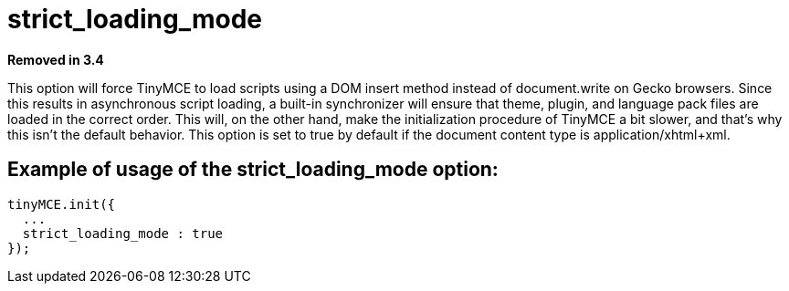 :rootDir: ./../../
:partialsDir: {rootDir}partials/
= strict_loading_mode

*Removed in 3.4*

This option will force TinyMCE to load scripts using a DOM insert method instead of document.write on Gecko browsers. Since this results in asynchronous script loading, a built-in synchronizer will ensure that theme, plugin, and language pack files are loaded in the correct order. This will, on the other hand, make the initialization procedure of TinyMCE a bit slower, and that's why this isn't the default behavior. This option is set to true by default if the document content type is application/xhtml+xml.

[[example-of-usage-of-the-strict_loading_mode-option]]
== Example of usage of the strict_loading_mode option:
anchor:exampleofusageofthestrict_loading_modeoption[historical anchor]

[source,js]
----
tinyMCE.init({
  ...
  strict_loading_mode : true
});
----
